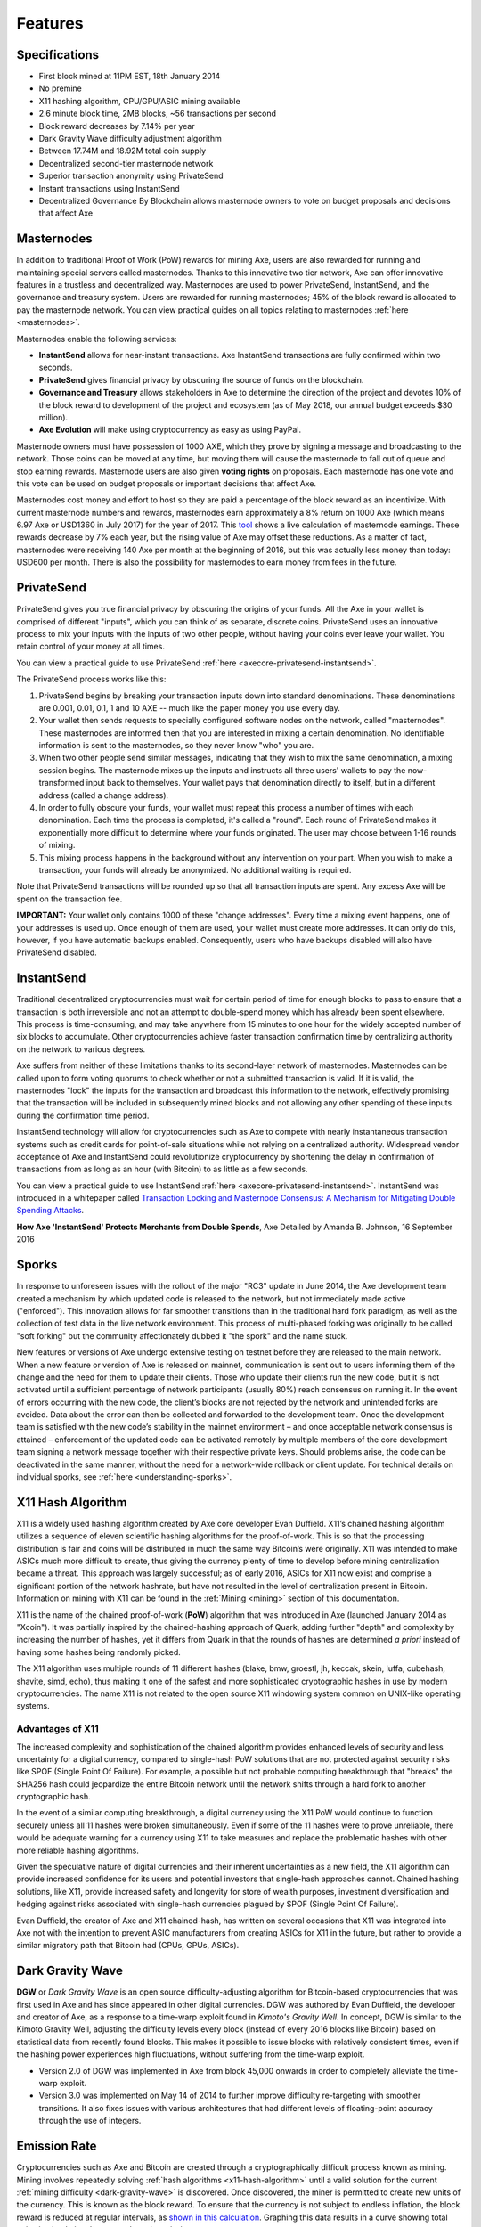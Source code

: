 .. meta::
   :description: Axe features several unique value propositions including masternodes, PrivateSend, InstantSend and a decentralized governance system
   :keywords: axe, cryptocurrency, features, masternodes, privatesend, instantsend, sporks, x11, dgw, governance, sentinel, evolution

.. _features:

========
Features
========

.. _specifications:

Specifications
==============

- First block mined at 11PM EST, 18th January 2014
- No premine
- X11 hashing algorithm, CPU/GPU/ASIC mining available
- 2.6 minute block time, 2MB blocks, ~56 transactions per second
- Block reward decreases by 7.14% per year
- Dark Gravity Wave difficulty adjustment algorithm
- Between 17.74M and 18.92M total coin supply
- Decentralized second-tier masternode network
- Superior transaction anonymity using PrivateSend
- Instant transactions using InstantSend
- Decentralized Governance By Blockchain allows masternode owners to
  vote on budget proposals and decisions that affect Axe


.. _masternode-network:

Masternodes
===========

In addition to traditional Proof of Work (PoW) rewards for mining Axe,
users are also rewarded for running and maintaining special servers
called masternodes. Thanks to this innovative two tier network, Axe can
offer innovative features in a trustless and decentralized way.
Masternodes are used to power PrivateSend, InstantSend, and the
governance and treasury system. Users are rewarded for running
masternodes; 45% of the block reward is allocated to pay the masternode
network. You can view practical guides on all topics relating to
masternodes :ref:`here <masternodes>`.

Masternodes enable the following services:

-  **InstantSend** allows for near-instant transactions. Axe
   InstantSend transactions are fully confirmed within two seconds.
-  **PrivateSend** gives financial privacy by obscuring the source of
   funds on the blockchain.
-  **Governance and Treasury** allows stakeholders in Axe to determine
   the direction of the project and devotes 10% of the block reward to
   development of the project and ecosystem (as of May 2018, our
   annual budget exceeds $30 million).
-  **Axe Evolution** will make using cryptocurrency as easy as using
   PayPal.

Masternode owners must have possession of 1000 AXE, which they prove by
signing a message and broadcasting to the network. Those coins can be
moved at any time, but moving them will cause the masternode to fall out
of queue and stop earning rewards. Masternode users are also given 
**voting rights** on proposals. Each masternode has one vote and this
vote can be used on budget proposals or important decisions that affect
Axe.

Masternodes cost money and effort to host so they are paid a percentage
of the block reward as an incentivize. With current masternode numbers
and rewards, masternodes earn approximately a 8% return on 1000 Axe
(which means 6.97 Axe or USD1360 in July 2017) for the year of 2017.
This `tool <https://stats.masternode.me/>`_ shows a live calculation of
masternode earnings. These rewards decrease by 7% each year, but the
rising value of Axe may offset these reductions. As a matter of fact,
masternodes were receiving 140 Axe per month at the beginning of 2016,
but this was actually less money than today: USD600 per month. There is
also the possibility for masternodes to earn money from fees in the
future.


.. _privatesend:

PrivateSend
===========

PrivateSend gives you true financial privacy by obscuring the origins of
your funds. All the Axe in your wallet is comprised of different
"inputs", which you can think of as separate, discrete coins.
PrivateSend uses an innovative process to mix your inputs with the inputs
of two other people, without having your coins ever leave your wallet.
You retain control of your money at all times.

You can view a practical guide to use PrivateSend
:ref:`here <axecore-privatesend-instantsend>`.

The PrivateSend process works like this:

#. PrivateSend begins by breaking your transaction inputs down into
   standard denominations. These denominations are 0.001, 0.01, 0.1, 1
   and 10 AXE -- much like the paper money you use every day.
#. Your wallet then sends requests to specially configured software
   nodes on the network, called "masternodes". These masternodes are
   informed then that you are interested in mixing a certain
   denomination. No identifiable information is sent to the masternodes,
   so they never know "who" you are.
#. When two other people send similar messages, indicating that they
   wish to mix the same denomination, a mixing session begins. The
   masternode mixes up the inputs and instructs all three users' wallets
   to pay the now-transformed input back to themselves. Your wallet pays
   that denomination directly to itself, but in a different address
   (called a change address).
#. In order to fully obscure your funds, your wallet must repeat this
   process a number of times with each denomination. Each time the
   process is completed, it's called a "round". Each round of
   PrivateSend makes it exponentially more difficult to determine where
   your funds originated. The user may choose between 1-16 rounds of
   mixing.
#. This mixing process happens in the background without any
   intervention on your part. When you wish to make a transaction, your
   funds will already be anonymized. No additional waiting is required.

Note that PrivateSend transactions will be rounded up so that all
transaction inputs are spent. Any excess Axe will be spent on the
transaction fee.

**IMPORTANT:** Your wallet only contains 1000 of these "change
addresses". Every time a mixing event happens, one of your addresses is
used up. Once enough of them are used, your wallet must create more
addresses. It can only do this, however, if you have automatic backups
enabled. Consequently, users who have backups disabled will also have
PrivateSend disabled.


.. _instantsend:

InstantSend
===========

Traditional decentralized cryptocurrencies must wait for certain period
of time for enough blocks to pass to ensure that a transaction is both
irreversible and not an attempt to double-spend money which has already
been spent elsewhere. This process is time-consuming, and may take
anywhere from 15 minutes to one hour for the widely accepted number of
six blocks to accumulate. Other cryptocurrencies achieve faster
transaction confirmation time by centralizing authority on the network
to various degrees.

Axe suffers from neither of these limitations thanks to its
second-layer network of masternodes. Masternodes can be called upon to
form voting quorums to check whether or not a submitted transaction is
valid. If it is valid, the masternodes "lock" the inputs for the
transaction and broadcast this information to the network, effectively
promising that the transaction will be included in subsequently mined
blocks and not allowing any other spending of these inputs during the
confirmation time period.

InstantSend technology will allow for cryptocurrencies such as Axe to
compete with nearly instantaneous transaction systems such as credit
cards for point-of-sale situations while not relying on a centralized
authority. Widespread vendor acceptance of Axe and InstantSend could
revolutionize cryptocurrency by shortening the delay in confirmation of
transactions from as long as an hour (with Bitcoin) to as little as a
few seconds.

You can view a practical guide to use InstantSend
:ref:`here <axecore-privatesend-instantsend>`. InstantSend was
introduced in a whitepaper called `Transaction Locking and Masternode
Consensus: A Mechanism for Mitigating Double Spending Attacks <https://github.com/axerunners/docs/blob/master/binary/Axe%20Whitepaper%20-%20Transaction%20Locking%20and%20Masternode%20Consensus.pdf>`_.


**How Axe 'InstantSend' Protects Merchants from Double Spends**,
Axe Detailed by Amanda B. Johnson, 16 September 2016

.. raw:: html

    <div style="position: relative; padding-bottom: 56.25%; height: 0; margin-bottom: 1em; overflow: hidden; max-width: 70%; height: auto;">
        <iframe src="//www.youtube.com/embed/HJx82On8jig" frameborder="0" allowfullscreen style="position: absolute; top: 0; left: 0; width: 100%; height: 100%;"></iframe>
    </div>


.. _sporks:

Sporks
======

In response to unforeseen issues with the rollout of the major "RC3"
update in June 2014, the Axe development team created a mechanism by
which updated code is released to the network, but not immediately made
active ("enforced"). This innovation allows for far smoother transitions
than in the traditional hard fork paradigm, as well as the collection of
test data in the live network environment. This process of multi-phased
forking was originally to be called "soft forking" but the community
affectionately dubbed it "the spork" and the name stuck.

New features or versions of Axe undergo extensive testing on testnet
before they are released to the main network. When a new feature or
version of Axe is released on mainnet, communication is sent out to
users informing them of the change and the need for them to update their
clients. Those who update their clients run the new code, but it is not
activated until a sufficient percentage of network participants (usually
80%) reach consensus on running it. In the event of errors occurring
with the new code, the client’s blocks are not rejected by the network
and unintended forks are avoided. Data about the error can then be
collected and forwarded to the development team. Once the development
team is satisfied with the new code’s stability in the mainnet
environment – and once acceptable network consensus is attained –
enforcement of the updated code can be activated remotely by multiple
members of the core development team signing a network message together
with their respective private keys. Should problems arise, the code can
be deactivated in the same manner, without the need for a network-wide
rollback or client update. For technical details on individual sporks,
see :ref:`here <understanding-sporks>`.


.. _x11-hash-algorithm:

X11 Hash Algorithm
==================

X11 is a widely used hashing algorithm created by Axe core developer
Evan Duffield. X11’s chained hashing algorithm utilizes a sequence of
eleven scientific hashing algorithms for the proof-of-work. This is so
that the processing distribution is fair and coins will be distributed
in much the same way Bitcoin’s were originally. X11 was intended to make
ASICs much more difficult to create, thus giving the currency plenty of
time to develop before mining centralization became a threat. This
approach was largely successful; as of early 2016, ASICs for X11 now
exist and comprise a significant portion of the network hashrate, but
have not resulted in the level of centralization present in Bitcoin.
Information on mining with X11 can be found in the :ref:`Mining
<mining>` section of this documentation.

X11 is the name of the chained proof-of-work (**PoW**) algorithm that
was introduced in Axe (launched January 2014 as "Xcoin"). It was
partially inspired by the chained-hashing approach of Quark, adding
further "depth" and complexity by increasing the number of hashes, yet
it differs from Quark in that the rounds of hashes are determined *a
priori* instead of having some hashes being randomly picked.

The X11 algorithm uses multiple rounds of 11 different hashes (blake,
bmw, groestl, jh, keccak, skein, luffa, cubehash, shavite, simd, echo),
thus making it one of the safest and more sophisticated cryptographic
hashes in use by modern cryptocurrencies. The name X11 is not related to
the open source X11 windowing system common on UNIX-like operating
systems.

Advantages of X11
-----------------

The increased complexity and sophistication of the chained algorithm
provides enhanced levels of security and less uncertainty for a digital
currency, compared to single-hash PoW solutions that are not protected
against security risks like SPOF (Single Point Of Failure). For example,
a possible but not probable computing breakthrough that "breaks" the
SHA256 hash could jeopardize the entire Bitcoin network until the
network shifts through a hard fork to another cryptographic hash.

In the event of a similar computing breakthrough, a digital currency
using the X11 PoW would continue to function securely unless all 11
hashes were broken simultaneously. Even if some of the 11 hashes were to
prove unreliable, there would be adequate warning for a currency using
X11 to take measures and replace the problematic hashes with other more
reliable hashing algorithms.

Given the speculative nature of digital currencies and their inherent
uncertainties as a new field, the X11 algorithm can provide increased
confidence for its users and potential investors that single-hash
approaches cannot. Chained hashing solutions, like X11, provide
increased safety and longevity for store of wealth purposes, investment
diversification and hedging against risks associated with single-hash
currencies plagued by SPOF (Single Point Of Failure).

Evan Duffield, the creator of Axe and X11 chained-hash, has written on
several occasions that X11 was integrated into Axe not with the
intention to prevent ASIC manufacturers from creating ASICs for X11 in
the future, but rather to provide a similar migratory path that Bitcoin
had (CPUs, GPUs, ASICs).


.. _dark-gravity-wave:

Dark Gravity Wave
=================

**DGW** or *Dark Gravity Wave* is an open source difficulty-adjusting
algorithm for Bitcoin-based cryptocurrencies that was first used in Axe
and has since appeared in other digital currencies. DGW was authored by
Evan Duffield, the developer and creator of Axe, as a response to a
time-warp exploit found in *Kimoto's Gravity Well*. In concept, DGW is
similar to the Kimoto Gravity Well, adjusting the difficulty levels
every block (instead of every 2016 blocks like Bitcoin) based on
statistical data from recently found blocks. This makes it possible to
issue blocks with relatively consistent times, even if the hashing power
experiences high fluctuations, without suffering from the time-warp
exploit.

- Version 2.0 of DGW was implemented in Axe from block 45,000 onwards
  in order to completely alleviate the time-warp exploit.

- Version 3.0 was implemented on May 14 of 2014 to further improve
  difficulty re-targeting with smoother transitions. It also fixes
  issues with various architectures that had different levels of
  floating-point accuracy through the use of integers.


.. _emission-rate:

Emission Rate
=============

Cryptocurrencies such as Axe and Bitcoin are created through a
cryptographically difficult process known as mining. Mining involves
repeatedly solving :ref:`hash algorithms <x11-hash-algorithm>` until a
valid solution for the current :ref:`mining difficulty
<dark-gravity-wave>` is discovered. Once discovered, the miner is
permitted to create new units of the currency. This is known as the
block reward. To ensure that the currency is not subject to endless
inflation, the block reward is reduced at regular intervals, as `shown
in this calculation
<https://docs.google.com/spreadsheets/d/1HqgEkyfZDAA6pIZ3df2PwFE8Z430SVIzQ-mCQ6wGCh4/edit#gid=523620673>`_.
Graphing this data results in a curve showing total coins in
circulation, known as the coin emission rate.

While Axe is based on Bitcoin, it significantly modifies the coin
emission rate to offer a smoother reduction in coin emission over time.
While Bitcoin reduces the coin emission rate by 50% every 4 years, Axe
reduces the emission by one-fourteenth (approx. 7.14%) every 210240
blocks (approx. 383.25 days). It can be seen that reducing the block
reward by a smaller amount each year offers a smoother transition to a
fee-based economy than Bitcoin.


.. figure:: img/coin_emission.jpg

   Bitcoin vs. Axe coin emission rate


Total coin emission
-------------------

`Bitcoin's total coin emission <https://docs.google.com/spreadsheets/d/1
2tR_9WrY0Hj4AQLoJYj9EDBzfA38XIVLQSOOOVePNm0/pubhtml?gid=0&single=true>`_
can be calculated as the sum of a geometric series, with the total
emission approaching (but never reaching) 21,000,000 BTC. This will
continue until 2140, but the mining reward reduces so quickly that 99%
of all bitcoin will be in circulation by 2036, and 99.9% by 2048.

`Axe's total coin emission <https://docs.google.com/spreadsheets/d
/1JUK4Iy8pjTzQ3Fvc-iV15n2qn19fmiJhnKDDSxebbAA/edit#gid=205877544>`_ is
also the sum of a geometric series, but the ultimate total coin emission
is uncertain because it cannot be known how much of the 10% block reward
reserved for budget proposals will actually be allocated, since this
depends on future voting behavior. Axe will continue to emit coins for
approximately 192 years before a full year of mining creates less than 1
AXE. After 2209 only 14 more AXE will be created. The last AXE will
take 231 years to be generated, starting in 2246 and ending when
emission completely stops in 2477. Based on these numbers, a maximum and
minimum possible coin supply in the year 2254 can be calculated to be
between:

+-----------------+-----------------------------------+
| 17,742,696 AXE | Assuming zero treasury allocation |
+-----------------+-----------------------------------+
| 18,921,005 AXE | Assuming full treasury allocation |
+-----------------+-----------------------------------+

Block reward allocation
-----------------------

Unlike Bitcoin, which allocates 100% of the block reward to miners, Axe
holds back 10% of the block reward for use in the decentralized
:ref:`budget system <decentralized-governance>`. The remainder of the
block, as well as any transaction fees, are split 50/50 between the
:ref:`miner <mining>` and a :ref:`masternode <masternodes>`, which is
deterministically selected according to the :ref:`payment logic
<payment-logic>`. Axe features superblocks, which appear every 16616
blocks (approx. 30.29 days) and can release up to 10% of the cumulative
budget held back over that :ref:`budget cycle period <budget-cycles>` to
the winning proposals in the budget system. Depending on budget
utilization, this results in an approximate coin reward allocation over
a budget cycle as follows:

+-----+----------------------------------------+
| 45% | Mining Reward                          |
+-----+----------------------------------------+
| 45% | Masternode Reward for Proof-of-service |
+-----+----------------------------------------+
| 10% | Decentralized Governance Budget        |
+-----+----------------------------------------+

This documentation is based on calculations and posts by moocowmoo.
Please see `this reddit post <https://www.reddit.com/r/axerunners/comments/
7fc2on/axe_over_1000_in_a_few_weeks/dqb4pjn/>`_ for more details, or
run your own `emission calculations using this tool
<https://repl.it/@moocowmoo/axe-minmax-coin-generation>`_. See `this
site <https://stats.masternode.me>`_ for live data on current network
statistics.

.. _decentralized-governance:

Decentralized Governance
========================

Decentralized Governance by Blockchain, or DGBB, is Axe's attempt to
solve two important problems in cryptocurrency: governance and funding.
Governance in a decentralized project is difficult, because by
definition there are no central authorities to make decisions for the
project. In Axe, such decisions are made by the network, that is, by
the owners of masternodes. The DGBB system allows each masternode to
vote once (yes/no/abstain) for each proposal. If a proposal passes, it
can then be implemented (or not) by Axe's developers. A key example is
early in 2016, when Axe's Core Team submitted a proposal to the network
asking whether the blocksize should be increased to 2 MB. Within 24
hours, consensus had been reached to approve this change. Compare this
to Bitcoin, where debate on the blocksize has been raging for nearly
three years.

DGBB also provides a means for Axe to fund its own development. While
other projects have to depend on donations or premined endowments, Axe
uses 10% of the block reward to fund its own development. Every time a
block is mined, 45% of the reward goes to the miner, 45% goes to a
masternode, and the remaining 10% is not created until the end of the
month. During the month, anybody can make a budget proposal to the
network. If that proposal receives net approval of at least 10% of the
masternode network, then at the end of the month a series of
"superblocks" will be created. At that time, the block rewards that were
not paid out (10% of each block) will be used to fund approved
proposals. The network thus funds itself by reserving 10% of the block
reward for budget projects.

You can read more about Axe governance in the :ref:`governance` section
of this documentation.


.. _sentinel:

Sentinel
=========

Sentinel is an autonomous agent for persisting, processing and
automating Axe 12.1 governance objects and tasks, and for expanded
functions in the upcoming Axe V13 release (Evolution). Sentinel is
implemented as a Python application that binds to a local version 12.1
axed instance on each Axe 12.1 masternode.

A Governance Object (or "govObject") is a generic structure introduced
in Axe Core 12.1 to allow for the creation of Budget Proposals,
Triggers, and Watchdogs. Class inheritance has been utilized to extend
this generic object into a "Proposal" object to supplant the current
Axe budget system.

.. figure:: img/sentinel.png
   :width: 500px

   Diagram highlighting the relationship between Axe Sentinel and Core

.. epigraph::

   *"The differences with Sentinel are really architectural and not easy/
   interesting to explain to users as they are a bridge from 12.0
   towards Evo features (but not fully implementing them), and Sentinel
   was only a part of 12.1 improvements anyway. Pre-Sentinel, governance
   functions were 'hard wired' into core code. Sentinel abstracts this
   process because in Evolution there are many Object types from Users
   to Accounts to Contacts etc, and if we didn't make this change first,
   future changes / improvements in Evolution (e.g. adding a new type of
   Object) would require changing core code. Now Core is agnostic to
   types of objects and we can take this forward for user experience and
   not just governance. In terms of documentation, there is no
   whitepaper specific to Sentinel, but we have various docs for Evo in
   an on-going RFC process which are used as the basis for Evo
   development."*

   -- Andy Freer, Evolution Developer


.. _fees:

Fees
====

Transactions on the Axe network are recorded in blocks on the
blockchain. The size of each transaction is measured in bytes, but there
is not necessarily a correlation between high value transactions and the
number of bytes required to process the transaction. Instead,
transaction size is affected by how many input and output addresses are
involved, since more data must be written in the block to store this
information. Each new block is generated by a miner, who is paid for
completing the work to generate the block with a block reward. In order
to prevent the network from being filled with spam transactions, the
size of each block is artificially limited. As transaction volume
increases, the space in each block becomes a scarce commodity. Because
miners are not obliged to include any transaction in the blocks they
produce, once blocks are full, a voluntary transaction fee can be
included as an incentive to the miner to process the transaction. Most
wallets include a small fee by default, although some miners will
process transactions even if no fee is included.

The release of Dash 0.12.2.0 and activation of DIP0001 saw a
simultaneous reduction of fees by a factor of 10, while the block size
was increased from 1MB to 2MB to promote continued growth of low-cost
transactions even as the cost of Axe rises. Axe also supports
:ref:`instantsend` and :ref:`privatesend` transactions, which operate on
a different and mandatory fee schedule. Axe 1.2.0.0 introduced
InstantSend autolocks, which causes masternodes to automatically attempt
to lock any transaction with 4 or fewer inputs — which are referred to
as “simple” transactions — and removes the additional fee for
InstantSend. The fee schedule for Axe 1.2.x as of December 2018 is as
follows:

+----------------------+-----------------+-----------------------------------+
| Transaction type     | Recommended fee | Per unit                          |
+======================+=================+===================================+
| Standard transaction | .00001 AXE     | Per kB of transaction data        |
+----------------------+-----------------+-----------------------------------+
| InstantSend autolock | .00001 AXE     | Per kB of transaction data        |
+----------------------+-----------------+-----------------------------------+
| InstantSend          | .0001 AXE      | Per transaction input             |
+----------------------+-----------------+-----------------------------------+
| PrivateSend          | .001 AXE       | Per 10 rounds of mixing (average) |
+----------------------+-----------------+-----------------------------------+

As an example, a standard and relatively simple transaction on the Axe
network with one input, one output and a possible change address
typically fits in the range of 200 - 400 bytes. Assuming a price of
US$100 per AXE, the fee falls in the range of $0.0002 - $0.0004, or
1/50th of a cent. Processing a simple transaction using InstantSend at
the same price is free of charge, while more complex InstantSend
transactions may cost around 1-2 cents per transaction, depending on the
number of inputs. These fees apply regardless of the Axe or dollar
value of the transaction itself.

PrivateSend works by creating denominations of 10, 1, 0.1, 0.01 and
0.001 AXE and then mixing these denominations with other users.
Creation of the denominations is charged at the default fee for a
standard transaction. Mixing is free, but to prevent spam attacks, an
average of one in ten mixing transactions are charged a fee of 0.0001
AXE. Spending inputs mixed using PrivateSend incurs the usual standard
or InstantSend fees, but to avoid creating a potentially identifiable
change address, the fee is always rounded up to the lowest possible
denomination. This is typically .001 AXE, so it is important to deduct
the fee from the amount being sent if possible to minimise fees.
Combining InstantSend and PrivateSend may be expensive due to this
requirement and the fact that a PrivateSend transaction may require
several inputs, while InstantSend charges a fee of 0.0001 AXE per
input. Always check your fees before sending a transaction.


.. _evolution:

Evolution
==========

`Axe Evolution <https://www.axerunners.com/evolution/>`_ is the code
name for a decentralized currency platform built on Axe blockchain
technology. The goal is to provide simple access to the unique features
and benefits of Axe to assist in the creation of decentralized
technology. Axe introduces a tiered network design, which allows users
to do various jobs for the network, along with decentralized API access
and a decentralized file system.

Axe Evolution will be released in stages. Axe Core releases 12.1
through to 12.4 will lay the groundwork for the decentralized features
behind the scenes. An alpha version of Evolution is expected in the
first half of 2018, including a basic implementation of AxeDrive,
Primitives, DAPI and a simple T3 wallet. This will be released together
with a series of Axe Improvement Proposals (DIPs), followed by a
testnet phase with most basic functionality, and a first stable release
in summer 2018.

Included below is our current work on Evolution, that adds many
components such as:

- **AxeDrive:** A decentralized shared file system for user data that
  lives on the second tier network
- **DAPI:** A decentralized API which allows third tier users to access
  the network securely
- **AXE Decentralized Wallets:** These wallets are light clients
  connected to the network via DAPI and run on various platforms
- **Second Tier:** The masternode network, which provides compensated
  infrastructure for the project
- **Budgets:** The second tier is given voting power to allocate funds
  for specific projects on the network via the budget system
- **Governance:** The second tier is given voting power to govern the
  currency and chart the course the currency takes
- **Quorum Chain:** This feature introduces a permanent stable masternode
  list, which can be used to calculate past and present quorums
- **Social Wallet:** We introduce a social wallet, which allows friends
  lists, grouping of users and shared multisig accounts.

Evolution Previews
------------------

The following videos featuring Axe Founder Evan Duffield and Head of
UI/UX Development Chuck Williams describe the development process and
upcoming features of the Axe Evolution platform.

**Evolution Demo #1 - The First Axe DAP**, 16 March 2018

.. raw:: html

    <div style="position: relative; padding-bottom: 56.25%; margin-bottom: 1em; height: 0; overflow: hidden; max-width: 70%; height: auto;">
        <iframe src="//www.youtube.com/embed/gbjYhZT2Ulc" frameborder="0" allowfullscreen style="position: absolute; top: 0; left: 0; width: 100%; height: 100%;"></iframe>
    </div>

**Evolution Demo #2 - Mobile Evolution**, 25 April 2018

.. raw:: html

    <div style="position: relative; padding-bottom: 56.25%; margin-bottom: 1em; height: 0; overflow: hidden; max-width: 70%; height: auto;">
        <iframe src="//www.youtube.com/embed/EtYax7iz4hU" frameborder="0" allowfullscreen style="position: absolute; top: 0; left: 0; width: 100%; height: 100%;"></iframe>
    </div>

**Evolution Demo #3 - Axepay User Experience**, 15 May 2018

.. raw:: html

    <div style="position: relative; padding-bottom: 56.25%; margin-bottom: 1em; height: 0; overflow: hidden; max-width: 70%; height: auto;">
        <iframe src="//www.youtube.com/embed/ZJVW9iUHqLg" frameborder="0" allowfullscreen style="position: absolute; top: 0; left: 0; width: 100%; height: 100%;"></iframe>
    </div>

**Chuck Williams on Evolution**, Axe Conference London, 14 September 2017

.. raw:: html

    <div style="position: relative; padding-bottom: 56.25%; margin-bottom: 1em; height: 0; overflow: hidden; max-width: 70%; height: auto;">
        <iframe src="//www.youtube.com/embed/b-XL_ddWCwQ" frameborder="0" allowfullscreen style="position: absolute; top: 0; left: 0; width: 100%; height: 100%;"></iframe>
    </div>

**Evan Duffield on the Evolution Roadmap**, Axe Force News, 28 June
2017

.. raw:: html

    <div style="position: relative; padding-bottom: 56.25%; margin-bottom: 1em; height: 0; overflow: hidden; max-width: 70%; height: auto;">
        <iframe src="//www.youtube.com/embed/E65QixSRosw" frameborder="0" allowfullscreen style="position: absolute; top: 0; left: 0; width: 100%; height: 100%;"></iframe>
    </div>
